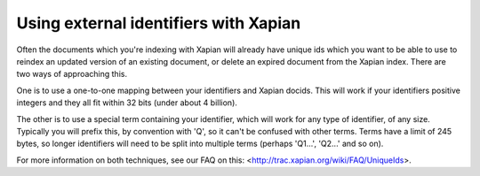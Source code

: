 Using external identifiers with Xapian
======================================

Often the documents which you're indexing with Xapian will already have
unique ids which you want to be able to use to reindex an updated version
of an existing document, or delete an expired document from the Xapian
index. There are two ways of approaching this.

One is to use a one-to-one mapping between your identifiers and Xapian
docids. This will work if your identifiers positive integers and they all
fit within 32 bits (under about 4 billion).

The other is to use a special term containing your identifier, which will
work for any type of identifier, of any size. Typically you will prefix
this, by convention with 'Q', so it can't be confused with other
terms. Terms have a limit of 245 bytes, so longer identifiers will need to
be split into multiple terms (perhaps 'Q1...', 'Q2...' and so on).

For more information on both techniques, see our FAQ on this:
<http://trac.xapian.org/wiki/FAQ/UniqueIds>.
